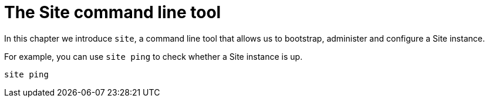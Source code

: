 = The Site command line tool
:toc: left

In this chapter we introduce `site`, a command line tool that allows us to bootstrap, administer and configure a Site instance.

For example, you can use `site ping` to check whether a Site instance is up.

----
site ping
----
